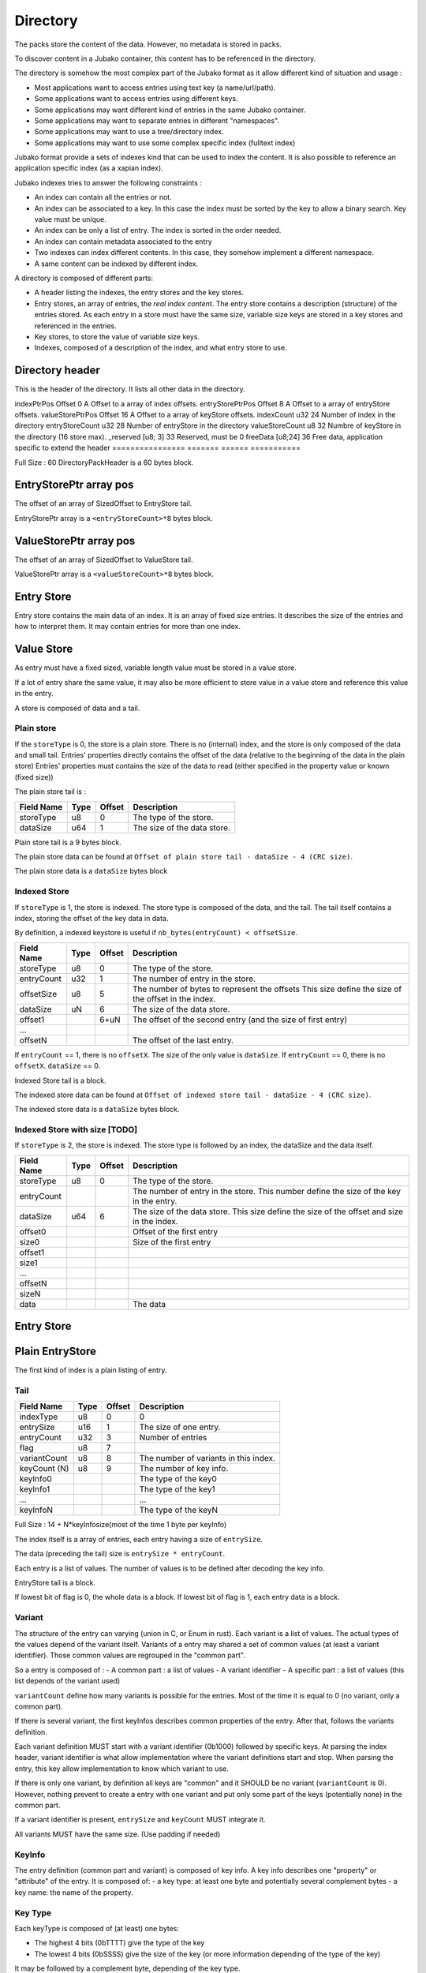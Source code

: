 =========
Directory
=========

The packs store the content of the data. However, no metadata is stored in packs.

To discover content in a Jubako container, this content has to be referenced in the directory.

The directory is somehow the most complex part of the Jubako format as it allow different
kind of situation and usage :

- Most applications want to access entries using text key (a name/url/path).
- Some applications want to access entries using different keys.
- Some applications may want different kind of entries in the same Jubako container.
- Some applications may want to separate entries in different "namespaces".
- Some applications may want to use a tree/directory index.
- Some applications may want to use some complex specific index (fulltext index)

Jubako format provide a sets of indexes kind that can be used to index the content.
It is also possible to reference an application specific index (as a xapian index).

Jubako indexes tries to answer the following constraints :

- An index can contain all the entries or not.
- An index can be associated to a key.
  In this case the index must be sorted by the key to allow a binary search.
  Key value must be unique.
- An index can be only a list of entry. The index is sorted in the order needed.
- An index can contain metadata associated to the entry
- Two indexes can index different contents. In this case, they somehow implement a
  different namespace.
- A same content can be indexed by different index.

A directory is composed of different parts:

- A header listing the indexes, the entry stores and the key stores.
- Entry stores, an array of entries, the `real index content`.
  The entry store contains a description (structure) of the entries stored.
  As each entry in a store must have the same size, variable size keys are stored in
  a key stores and referenced in the entries.
- Key stores, to store the value of variable size keys.
- Indexes, composed of a description of the index, and what entry store to use.


Directory header
================

This is the header of the directory.
It lists all other data in the directory.

================ ========== ====== ===========
Field Name       Type       Offset Description
================ ======= ====== ===========
indexPtrPos      Offset  0      A Offset to a array of index offsets.
entryStorePtrPos Offset  8      A Offset to a array of entryStore offsets.
valueStorePtrPos Offset  16     A Offset to a array of keyStore offsets.
indexCount       u32     24     Number of index in the directory
entryStoreCount  u32     28     Number of entryStore in the directory
valueStoreCount  u8      32     Numbre of keyStore in the directory (16 store max).
_reserved        [u8; 3] 33     Reserved, must be 0
freeData         [u8;24] 36     Free data, application specific to extend the header
================ ======= ====== ===========

Full Size : 60
DirectoryPackHeader is a 60 bytes block.

EntryStorePtr array pos
=======================

The offset of an array of SizedOffset to EntryStore tail.

EntryStorePtr array is a ``<entryStoreCount>*8`` bytes block.

ValueStorePtr array pos
=======================

The offset of an array of SizedOffset to ValueStore tail.

ValueStorePtr array is a ``<valueStoreCount>*8`` bytes block.

Entry Store
===========

Entry store contains the main data of an index.
It is an array of fixed size entries.
It describes the size of the entries and how to interpret them.
It may contain entries for more than one index.

Value Store
===========

As entry must have a fixed sized, variable length value must be stored in a
value store.

If a lot of entry share the same value, it may also be more efficient to
store value in a value store and reference this value in the entry.

A store is composed of data and a tail.

Plain store
-----------

If the ``storeType`` is 0, the store is a plain store.
There is no (internal) index, and the store is only composed of the data and small tail.
Entries' properties directly contains the offset of the data (relative to the beginning of the data in the plain store)
Entries' properties must contains the size of the data to read (either specified
in the property value or known (fixed size))

The plain store tail is :

============== ================== ====== ===========
Field Name     Type               Offset Description
============== ================== ====== ===========
storeType      u8                 0      The type of the store.
dataSize       u64                1      The size of the data store.
============== ================== ====== ===========

Plain store tail is a 9 bytes block.

The plain store data can be found at ``Offset of plain store tail - dataSize - 4 (CRC size)``.

The plain store data is a ``dataSize`` bytes block

Indexed Store
-------------

If ``storeType`` is 1, the store is indexed.
The store type is composed of the data, and the tail.
The tail itself contains a index, storing the offset of the key data in data.

By definition, a indexed keystore is useful if ``nb_bytes(entryCount) < offsetSize``.


============== ================== ====== ===========
Field Name     Type               Offset Description
============== ================== ====== ===========
storeType      u8                 0      The type of the store.
entryCount     u32                1      The number of entry in the store.
offsetSize     u8                 5      The number of bytes to represent the offsets
                                         This size define the size of the offset in the
                                         index.
dataSize       uN                 6      The size of the data store.
offset1                           6+uN   The offset of the second entry
                                         (and the size of first entry)
...
offsetN                                  The offset of the last entry.
============== ================== ====== ===========

If ``entryCount`` == 1, there is no ``offsetX``. The size of the only value is ``dataSize``.
If ``entryCount`` == 0, there is no ``offsetX``. ``dataSize`` == 0.

Indexed Store tail is a block.

The indexed store data can be found at ``Offset of indexed store tail - dataSize - 4 (CRC size)``.

The indexed store data is a ``dataSize`` bytes block.



Indexed Store with size [TODO]
------------------------------

If ``storeType`` is 2, the store is indexed.
The store type is followed by an index, the dataSize and the data itself.

============== ================== ====== ===========
Field Name     Type               Offset Description
============== ================== ====== ===========
storeType      u8                 0      The type of the store.
entryCount                               The number of entry in the store.
                                         This number define the size of the key in the
                                         entry.
dataSize       u64                6      The size of the data store.
                                         This size define the size of the offset
                                         and size in the index.
offset0                                  Offset of the first entry
size0                                    Size of the first entry
offset1
size1
...
offsetN
sizeN
data                                     The data
============== ================== ====== ===========


Entry Store
===========

Plain EntryStore
================

The first kind of index is a plain listing of entry.

Tail
----

============= ================== ================= =============
Field Name    Type               Offset            Description
============= ================== ================= =============
indexType     u8                 0                 0
entrySize     u16                1                 The size of one entry.
entryCount    u32                3                 Number of entries
flag          u8                 7
variantCount  u8                 8                 The number of variants in this index.
keyCount (N)  u8                 9                 The number of key info.
keyInfo0                                           The type of the key0
keyInfo1                                           The type of the key1
...                                                ...
keyInfoN                                           The type of the keyN
============= ================== ================= =============


Full Size : 14 + N*keyInfosize(most of the time 1 byte per keyInfo)

The index itself is a array of entries, each entry having a size of
``entrySize``.

The data (preceding the tail) size is ``entrySize * entryCount``.

Each entry is a list of values. The number of values is to be defined after decoding
the key info.

EntryStore tail is a block.

If lowest bit of flag is 0, the whole data is a block.
If lowest bit of flag is 1, each entry data is a block.


Variant
-------

The structure of the entry can varying (union in C, or Enum in rust).
Each variant is a list of values. The actual types of the values depend of the variant itself.
Variants of a entry may shared a set of common values (at least a variant identifier).
Those common values are regrouped in the "common part".

So a entry is composed of :
- A common part : a list of values
- A variant identifier
- A specific part : a list of values (this list depends of the variant used)

``variantCount`` define how many variants is possible for the entries.
Most of the time it is equal to 0 (no variant, only a common part).

If there is several variant, the first keyInfos describes common properties of the entry.
After that, follows the variants definition.

Each variant definition MUST start with a variant identifier (0b1000) followed by specific keys.
At parsing the index header, variant identifier is what allow implementation where the variant definitions start and stop.
When parsing the entry, this key allow implementation to know which variant to use.

If there is only one variant, by definition all keys are "common" and it SHOULD be no variant (``variantCount`` is 0).
However, nothing prevent to create a entry with one variant and put only some part of the keys (potentially none) in the common part.

If a variant identifier is present, ``entrySize`` and ``keyCount`` MUST integrate it.

All variants MUST have the same size. (Use padding if needed)

KeyInfo
-------

The entry definition (common part and variant) is composed of key info.
A key info describes one "property" or "attribute" of the entry.
It is composed of:
- a key type: at least one byte and potentially several complement bytes
- a key name: the name of the property.

Key Type
--------

Each keyType is composed of (at least) one bytes:

- The highest 4 bits (0bTTTT) give the type of the key
- The lowest 4 bits (0bSSSS) give the size of the key (or more information depending of the type of the key)

It may be followed by a complement byte, depending of the key type.

If 0bTTTT is :

- 0b0000 : Padding
- 0b0001 : ContentAddress
- 0b0010 : Unsigned Integer
- 0b0011 : Signed Integer
- 0b0100 : ...
- 0b0101 : Char[]
- 0b0110 : ..
- 0b0111 : ..

- 0b1000 : VariantId
- 0b1001 : ..
- 0b1010 : Deported Unsigned Integer
- 0b1011 : Deported Signed Integer
- 0b1100 : ..
- 0b1101 : ..
- 0b1110 : ..
- 0b1111 : ..

Variant identifier
..................

``0bSSSS`` must be 0.
Key size is always 1.
The variant identifier in the entry is a u8.

Padding
.......

Padding are ignored. Implementation must not provide a way to access the data there.
However, the padding size is taken into account to deduce the offset of other keys.

Padding may be used to combine different index using the same data (as union or
specialized index).

The size of a padding is ``0bSSSS + 1``.

Content Address
...............

``contentAddress`` is used to point to a specific blob.

A ``contentAddress`` is composed of two parts :
- The first bytes (1 or 2) are the ``pack_id`` (The pack in which find the content)
- The last bytes (1, 2, 3 or 4. Equal to ``0b00SS+1``) are the ``content_id`` (The identifier of the content in the pack)

``0bDPCC`` describes the size of the pack_id:
- ``P + 1`` is the size of the pack_id.
- ``CC + 1`` is the size of the ``content_id``

If ``D`` is 1, the key info is followed by ``P+1`` bytes wich are the value of the pack_id.
The entry doesn't contain the pack_id and reader must use the default value as value for the property.


Unsigned and Signed Integer
...........................

Integer may be signed or not.
The keyInfo is ``0bDSSS``.
- ``SSS + 1`` is the size of the integer.
- ``D`` tell is a default value is provided.

If ``D`` is 1, the key info is followed by ``SSS + 1`` bytes which are the value of the integer.
The entry doesn't contain the integer and reader must use the default value as value for the property.

Implementation are free to provide api returning integer using standard size highest
than what is stored.
(They can all the time return a u64 or s64. Or they can return a u32 if a u24 is stored).

If the integer is deported ``0b1010``, two complement bytes follow:

- ``0b00000KKK + 1`` is the size of the key_id in the value store.
- ``0xXX`` the id of the value store.

The value is stored in a value store using a ``0b0SSS + 1`` size.

If ``D`` is 1, the key is followed by ``KKK + 1`` bytes which are the value of the key_id.


Char[]
......

Byte array can be stored (embedded) in the entry or deported in another store.
As entries in an index must always have the same size, an embedded array must always be the same size.
If the key needs variable array size, the array must be deported.

The keyInfo is ``0bDSSS``.
- ``SSS``  defined the size of the integer in the entry to indicate store the actual size of the char[].
- ``D`` tell is a default value is provided.

The actual data of the byte array can be stored in two way:

- Directly in the entry in a fixed_array. By definition, as entry must have a fixed size,
  this fixed_array is always the same size in all entries.
  If the data is smaller than the fixed_array, the fixed_array is filled with 0.
  If the data is bigger than the fixed_array, the left over part must be put in a variable_array.
- In a variable_array. The variable array is stored in a ValueStore.
  The entry store a pointer (a key/id) to the value in the ValueStore.

A complement byte (``0bKKKZZZZZ``) follows the key info to describe how the data is stored:

- ``KKK`` is the size of the key_id to the variable_array. If ``KKK`` == ``000``, no variable_array is used.
- ``ZZZZZ`` is the size of the fixed_array.

If we use a variable_array (``KKK`` != ``000``), another complement byte follow giving the index of the key store to use.

The data in the entry is composed:

- ``SSS`` bytes telling the size of the char[].
- ``ZZZZZ`` bytes being the first part of the data. May be padded with 0 if size of char[] < ``ZZZZZ``.
- ``KKK`` byte being the key_id of the variable array (if ``KKK`` != ``000``)

If ``D`` is 1, the key info is followed by ``SSS + ZZZZZ + KKK`` bytes which are the value of the char[] as
describe above.
The entry doesn't contain the char[] and reader must use the default value as value for the property.

Unsized char[]

``SSS`` can be zero ``000``. In this case the char[] is unsized. It make sens only in case of :

- ``KKK`` is zero. In this case, the size of the char[] is always ``ZZZZZ``.
- The used value store is a indexed value store. In this case, the size of the data is computed as
  ``ZZZZZ + value_store_offsets[index+1] - value_store_offsets[index]``.

It is not possible to store data smaller than ``ZZZZZ`` without a explicit size.

Key Name
--------

All key types (except padding) are followed by a key name.
The key name is a UTF-8 PString.

Key name associated to a variant id defines the name of the variant.
Other key names define the name of the property.



Ref EntryStore [TODO]
=====================

Overlay EntryStore [TODO]
=========================


Index
=====

Index is the last part of the directory.
It is a simple header describing the index and where to find the data.


Header
------

============= ================== ================= =============
Field Name    Type               Offset            Description
============= ================== ================= =============
storeId       u32                0                 The entry store where to find the entries.
entryCount    u32                4                 The number of entries in the index.
entryOffset   u32                8                 The offset of the first entry in the entry store.
_reserved     [u8;3]             12                Reserved, must be 0.
indexKey      u8                 15                | The primary key of the index.
                                                   | 0 if no primary key.
                                                   | 1 for the first key.
                                                   | 2 for second ...
FreeData      [u8; 24]           16                Free data
indexName     ``pstring``        40                The name of the index, may be used to
                                                   identify the index
============= ================== ================= =============


==== BASE ====
Full Size : 17 + size of pstring
==== BASE ====
